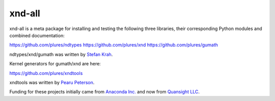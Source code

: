 
xnd-all
=======

xnd-all is a meta package for installing and testing the following three
libraries, their corresponding Python modules and combined documentation:

https://github.com/plures/ndtypes
https://github.com/plures/xnd
https://github.com/plures/gumath

ndtypes/xnd/gumath was written by `Stefan Krah <https://github.com/skrah>`_.


Kernel generators for gumath/xnd are here:

https://github.com/plures/xndtools

xndtools was written by `Pearu Peterson <https://github.com/pearu>`_.


Funding for these projects initially came from `Anaconda Inc. <https://www.anaconda.com/>`_
and now from `Quansight LLC <https://www.quansight.com/>`_.
